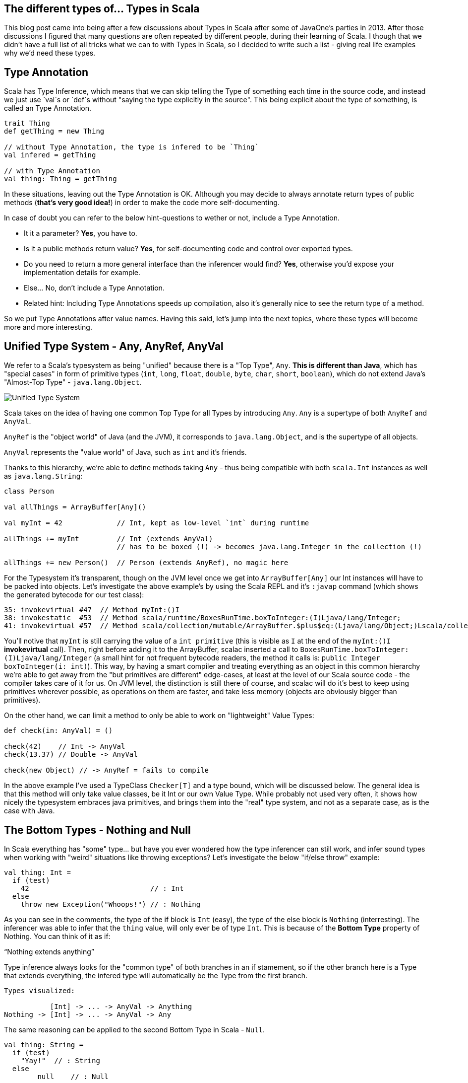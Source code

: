 == The different types of... Types in Scala


This blog post came into being after a few discussions about Types in Scala after some of JavaOne's parties in 2013. After those discussions I figured that many questions are often repeated by different people, during their learning of Scala. I though that we didn't have a full list of all tricks what we can to with Types in Scala, so I decided to write such a list - giving real life examples why we'd need these types.


== Type Annotation

Scala has Type Inference, which means that we can skip telling the Type of something each time in the source code,
and instead we just use `val`s or `def`s without "saying the type explicitly in the source". This being explicit about
the type of something, is called an Type Annotation.

```scala
trait Thing
def getThing = new Thing

// without Type Annotation, the type is infered to be `Thing`
val infered = getThing

// with Type Annotation
val thing: Thing = getThing
```

In these situations, leaving out the Type Annotation is OK. Although you may decide to always annotate return types of public methods (*that's very good idea!*) in order to make the code more self-documenting.

In case of doubt you can refer to the below hint-questions to wether or not, include a Type Annotation.

* It it a parameter? **Yes**, you have to.
* Is it a public methods return value? **Yes**, for self-documenting code and control over exported types.
* Do you need to return a more general interface than the inferencer would find? **Yes**, otherwise you'd expose your implementation details for example.
* Else... No, don't include a Type Annotation.
* Related hint: Including Type Annotations speeds up compilation, also it's generally nice to see the return type of a method.

So we put Type Annotations after value names. Having this said, let's jump into the next topics, where these types will become
more and more interesting.

== Unified Type System - Any, AnyRef, AnyVal

We refer to a Scala's typesystem as being "unified" because there is a "Top Type", `Any`. **This is different than Java**, which has "special cases" in form of primitive types (`int`, `long`, `float`, `double`, `byte`, `char`, `short`, `boolean`), which do not extend Java's "Almost-Top Type" - `java.lang.Object`.

image::http://www.blog.project13.pl/wp-content/uploads/2012/12/skitch-5.png[Unified Type System]

Scala takes on the idea of having one common Top Type for all Types by introducing `Any`. `Any` is a supertype of both `AnyRef` and `AnyVal`.

`AnyRef` is the "object world" of Java (and the JVM), it corresponds to `java.lang.Object`, and is the supertype of all objects.

`AnyVal` represents the "value world" of Java, such as `int` and it's friends.

Thanks to this hierarchy, we're able to define methods taking `Any` - thus being compatible with both `scala.Int` instances as well as `java.lang.String`:

```scala
class Person

val allThings = ArrayBuffer[Any]()

val myInt = 42             // Int, kept as low-level `int` during runtime

allThings += myInt         // Int (extends AnyVal)
                           // has to be boxed (!) -> becomes java.lang.Integer in the collection (!)

allThings += new Person()  // Person (extends AnyRef), no magic here
```

For the Typesystem it's transparent, though on the JVM level once we get into `ArrayBuffer[Any]` our Int instances will have to be packed into objects. Let's investigate the above example's by using the Scala REPL and it's `:javap` command (which shows the generated bytecode for our test class):

```
35: invokevirtual #47  // Method myInt:()I
38: invokestatic  #53  // Method scala/runtime/BoxesRunTime.boxToInteger:(I)Ljava/lang/Integer;
41: invokevirtual #57  // Method scala/collection/mutable/ArrayBuffer.$plus$eq:(Ljava/lang/Object;)Lscala/collection/mutable/ArrayBuffer;
```

You'll notive that `myInt` is still carrying the value of a `int primitive` (this is visible as `I` at the end of the `myInt:()I` *invokevirtual* call). Then, right before adding it to the ArrayBuffer, scalac inserted a call to `BoxesRunTime.boxToInteger:(I)Ljava/lang/Integer` (a small hint for not frequent bytecode readers, the method it calls is: `public Integer boxToInteger(i: int)`). This way, by having a smart compiler and treating everything as an object in this common hierarchy we're able to get away from the "but primitives are different" edge-cases, at least at the level of our Scala source code - the compiler takes care of it for us. On JVM level, the distinction is still there of course, and scalac will do it's best to keep using primitives wherever possible, as operations on them are faster, and take less memory (objects are obviously bigger than primitives).


On the other hand, we can limit a method to only be able to work on "lightweight" Value Types:

```scala
def check(in: AnyVal) = ()

check(42)    // Int -> AnyVal
check(13.37) // Double -> AnyVal

check(new Object) // -> AnyRef = fails to compile

```

In the above example I've used a TypeClass `Checker[T]` and a type bound, which will be discussed below. The general idea is that this method will only take value classes, be it Int or our own Value Type. While probably not used very often, it shows how nicely the typesystem embraces java primitives, and brings them into the "real" type system, and not as a separate case, as is the case with Java.

== The Bottom Types - Nothing and Null

In Scala everything has "some" type... but have you ever wondered how the type inferencer can still work, and infer sound types when working with "weird" situations like throwing exceptions? Let's investigate the below "if/else throw" example:

```
val thing: Int =
  if (test)
    42                             // : Int
  else
    throw new Exception("Whoops!") // : Nothing
```

As you can see in the comments, the type of the if block is `Int` (easy), the type of the else block is `Nothing` (interresting). The inferencer was able to infer that the `thing` value, will only ever be of type `Int`. This is because of the **Bottom Type** property of Nothing. You can think of it as if:

"`Nothing extends anything`"

Type inference always looks for the "common type" of both branches in an if stamement, so if the other branch here is a Type that extends everything, the infered type will automatically be the Type from the first branch.

```
Types visualized:

           [Int] -> ... -> AnyVal -> Anything
Nothing -> [Int] -> ... -> AnyVal -> Any
```

The same reasoning can be applied to the second Bottom Type in Scala - `Null`.

```
val thing: String =
  if (test)
    "Yay!"  // : String
  else
  	null    // : Null
```

The type of `thing` is as expected, String. `Null` follows ALMOST the same rules as Nothing. I'll use this case to take a small detour to talk about inference, and the differences between AnyVals and AnyRefs.

```
Types visualized:

        [String] -> AnyRef -> Any
Null -> [String] -> AnyRef -> Any

infered type: String
```

Let's think about `Int` and other primitives, which cannot hold null values. To investigate this case let's drop into the REPL and use the `:type` command (which allows to get the type of an expression):

```
scala> :type if (false) 23 else null
Any
```

This is different than the case with a String object in one of the branches. Let's look into the types in detail here, as `Null` is a bit less "extends everything" than `Nothing`. Let's see what `Int` extends in detail, by using `:type` again on it:

```
scala> :type -v 12
// Type signature
Int

// Internal Type structure
TypeRef(TypeSymbol(final abstract class Int extends AnyVal))
```

The verbose option adds a bit more information here, now we know that `Int` is an `AnyVal` - this is a special class representing value types - which cannot hold `Null`. If we look into <a href="https://github.com/scala/scala/blob/v2.10.3/src/library/scala/AnyVal.scala">AnyVal's sources</a>, we'll find:

```
abstract class AnyVal extends Any with NotNull
```

I'm bringing this up here because the core functionality of AnyVal is so nicely represented using the Types here. *Notice the `NotNull` trait!*

Coming back to the subject why the common Type for our if statement with an `AnyVal` on one code block and a `null` on the other one was Any and not something else. The one sentence way to define it is: `Null extends all AnyRefs` whereas `Nothing extends anything`. As AnyVals (such as numbers), are not in the same tree as AnyRefs, the only common Type between a number and a `null` value is Any - which explains our case.

```
Types visualized:

Int  -> NotNull -> AnyVal -> [Any]
Null            -> AnyRef -> [Any]

infered type: Any
```

== Type of an `object`

Scala `object`s are implemented via classes (obviously - as it's the basic building block on the JVM),
but you'll notice that we cannot get it's type the same way as we would with an simple class...

I surprisingly often, would get the question on how to pass an object into a method. Just saying `obj: ExampleObj` won't work
because that's already referring to the instance, so there's a member called `type` which should be used in such cases.

How it might look like in your code is explained by the below example:

```
object ExampleObj

def takeAnObject(obj: ExampleObj.type) = {}

takeAnObject(ExampleObj)
```

== Type Variance in Scala

In Scala container types are **NOT variant at all by default**!

This means that for a container `List[Fruit]` you cannot insert Apples into it,
even if an `class Apple extends Fruit`.

Variance in Scala is defined by using `+` and `-` signs in front of type parameters.

http://www.slideshare.net/dgalichet/demystifying-scala-type-system

<table>
    <thead>
    <tr>
        <th>Name</th>
        <th>Description</th>
        <th>Scala Syntax</th>
    </tr>
    </thead>
    <tbody>
    <tr>
        <td class="bold">Invariant</td>
        <td>
            <code>C[T']</code> and <code>C[T]</code> are <strong>not</strong> related
        </td>
        <td>
            <code>C[T]</code>
        </td>
    </tr>
    <tr>
        <td class="bold">Covariant</td>
        <td>
            <code>C[T']</code> is a subclass of <code>C[T]</code>
        </td>
        <td>
            <code>C[+T]</code></td>
    </tr>
    <tr>
        <td>
            <strong>Contravariant</strong>
        </td>
        <td>
            <code>C[T]</code> is a subclass of <code>C[T']</code>
        </td>
        <td>
            <code>C[-T]</code></td>
    </tr>
    </tbody>
</table>



There are (at least) two nice and very intuitive examples of this in Scala. One being "any collection", where we'll use a `List[A]
` as our example, and functions. A `List` is defined as `List[+A]` in Scala, so the below code is valid:

```
class Human
class Coder extends Human


```

TODO


=== Traits, as in "interfaces with implementation"

First, let's take a look as the simplest thing possible about traits:
how we can basically treat a type with multiple traits mixed in, as if it is implementing these "interfaces with implementation",
as you might be tempted to call them if comming from Java-land:

```scala
class Base { def b = "" }
trait Cool { def c = "" }
trait Awesome { def a ="" }

class BA extends Base with Awesome
class BC extends Base with Cool

// as you might expect, you can upcast these instances into any of the traits they've mixed-in
val ba: BA = new BA
val bc: Base with Cool = new BC

val b1: Base = ba
val b2: Base = bc

ba.a
bc.c
b1.b
```

So far this should have been relatively well known to you. Now let's to into the world of the "diamond problem",
which people who know C++ might have been expecting. Basically "The Diamond Problem" is a situation during multiple inheritance
where we're not sure to what we want to refer to. The below image ilustrates the problem, if you would think of traits as if they were
directly multiple inheritance:

=== Type Linearization vs. The Diamond Problem

![diamond-inheritance-problem](http://upload.wikimedia.org/wikipedia/commons/thumb/8/8e/Diamond_inheritance.svg/220px-Diamond_inheritance.svg.png)

For the "diamond problem" to appear, it's enough if we have one overriding implementation in `B` or/and `C`. This introduces an ambiguity when calling the common method in `D`, did we inherit the version of the method from `C` or from `B`? In Scala's case the case with only one overriding method is very simple - the override wins. But let's work through the more complex case:

* class `A` defines a method `common` returning `a`,
* trait `B` DOES override `common` to return `b`,
* trait `C` DOES override `common` to return `c`,
* class `D` extends both `B` and `C`,
* which version of the `common` method does class `D` inherit? The overriden impementation from `C`, or theone from `B`?

This amgiguity is a pain point of every multiple-inheritance-like mechanism. Scala solves this problem by so called **Type Linearization**.
In other words, given a diamond class hierarchy, we are **always** (and **deterministically**) able to determine what will be called when inside D we call `common`.
Let's put this into code and then talk about linearization:

```scala
trait A { def common = "A" }

trait B extends A { override def common = "B" }
trait C extends A { override def common = "C" }

class D1 extends B with C
class D2 extends C with B
```

The results will be as follows:

```scala
(new D1).common == "C"

(new D2).common == "B"
```

The reason for this is that Scala applied the type linearization for us here. The algorithm goes like this:

* start building a list of types, the first element is the type we're linearizing right now,
* expand each supertype recursively and put all their types into this list (it should be flat, not nested),
* remove duplicates from the resulting list, by scanning it from the left, and removing a type that you've already "seen"
* done.

Let's apply this algorithm on our diamond example by hand, to verify why `D1 extends B with C` (and `D2 extends C with B`) yielded the results they did:


```scala
// start with D1:
B with C with <D1>

// expand all the types until you rach Any for all of them:
(Any with AnyRef with A with B) with (Any with AnyRef with A with C) with <D1>

// remove duplicates by removing "already seen" types, when moving left-to-right:
(Any with AnyRef with A with B) with (                            C) with <D1>

// write the resulting type nicely:
Any with AnyRef with A with B with C with <D1>
```

So when calling the `common` method, it's now very simple to decide which version we want to call: we simply look at the linearized type,
and try to resolve the method by going from the right in the resulting linearized type. In the case of `D1`, the "rightmost" trait providing an implementation of `common` is `C`, so it's overriding the implementation provided by `B`. The result of calling `common` inside `D1` would be `"c"`.

You can wrap your head around this method by trying it out on the `D2` class - it should linearize with `B` after `C`, thus yielding a `"b"` if you'd run the code.
Also it's rather easy to resolve the simpler cases of linearization by just thinking "rightmost wins", but this is quite an simplification, which while helpful, does not give the full picture about the algorithm.

It is worth mentioning that using this technique we also know *"who is my `super`?"*. It's as easy as "looking left" in the linearized type, from wherever class you want to check who your superclass is. So for example in our case (`D1`), the superclass of `C` is `B`.


== Refined Types (refinements)

Refinements are very easy to explain as "subclassing without naming the subclass". So in source code it would look like this:

```scala
class Entity

trait Persister {
  def doPersist(e: Entity) = {
    e.persistForReal()
  }
}

// our refined instance (and type):
val refinedMockPersister = new Persister {
  override def doPersist(e: Entity) = ()
}
```


== Type Alias

It's not really another kind of type, but a trick we can use to make our code more readable:

```scala
type User = String
type Age = Int

val data:  Map[User, Age] =  Map.empty
```

Using this trick the Map definition now suddenly "makes sense!". If we'd just use a  `String => Int` map,
we'd make the code less readable. Here we can keep using our primitives (maybe we need this for performance etc),
but **name them** so it makes sense for the future reader of this class.

== Abstract Type Member

Let's now go deeper into the use cases of Type Aliases, which we call Abstract Type Members.

With Abstract Type Members we say "I expect someone to tell me about some type - I'll refer to it by the name MyType".
It's most basic function is allowing us to define generic classes (templates), but instead of using the `class Clazz[A, B]` syntax, we name them inside the class, like this:

```scala
trait SimplestContainer {
  type A      // Abstract Type Member

  def value: A
}
```

Which for Java folks may seem very similar to the `Container<A>` syntax at first, but it's a bit more powerful as we'll see in the section about *Path-dependent Types*, as well as in the below example.

todo; Then, this is how we would implement this trait:

```scala
object IntContainer extends SimplestContainer {
  type A = Int

  def value = 42
}
```

So we "provide the type" using a Type Alias on line 2 here, and now we can implement the value method, as it's type is known.


== Self-Recursive Type

This we brought up with <a href="http://andrzejgrzesik.info">Andrzej Grzesik</a>, while discussing my blog post series about various Type Systems (my favourite topic :-)). Andrzej followed up <a href="http://andrzejgrzesik.info/2013/09/29/container-types/">on his blog, by explaining how the self-recursive generic type trick works in Java's Enum class</a>. Another nice blog post about this type-trick, is <a href="http://blog.jooq.org/2013/06/28/the-dangers-of-correlating-subtype-polymorphism-with-generic-polymorphism/">The dangers of correlating subtype polymorphism with generic polymorphism</a>, where lukaseder points out why/where this pattern may cause you trouble.

```scala
class Apple
```


== Type Class

```scala
trait Writes[In, Out] {
  def write(it: In): Out
}

implicit val jsonWriter = new Writes[Person, Json] {
  def writes(p: Person) = Json.toJson(p)
}

implicit class Writeable[A] {
  def write(implicit writes: Writes[A])
}
```

== Type Constructor

Also known as *Higher Kinds*, Type Constructors act pretty much like functions, but on the type level.
That is, if in normal programming you can have a function that takes a value `a` and returns a value `b` based on the previous one, then in type-level programming you'd think of a `List[A]` being a type constructor, that is:

* `List[A]` takes a type parameter (`A`),
* by itself it's not a valid type, you need to fill in the A somehow - construct the type,
* by fillinf it in with `Int` you'd get `List[Int]` which is a concrete type.

Using this example, you can see how similar it is to normal constructors - with the only difference that here we work on types, and not instances of objects. It's worth reminding here that in Scala it is not valid to say something is of type `List`, *unlike in Java* where javac would put the `List<Object>` for you. Scala is more strict here, and won't allow us to use `just a List` in the place of a type, as it's expecting a real type - not a type constructor.

Related to this subject is that with **Scala 2.11.x** we're getting a new power user command in the REPL - the `:kind` command. It allows you to check if a type is higher kind or not. Let's check it our on a simple type constructor, such as `List[+A]` first:

```scala
// Welcome to Scala version 2.11.0-M5 (Java HotSpot(TM) 64-Bit Server VM, Java 1.8.0-ea).
// Type in expressions to have them evaluated.

:kind List
// scala.collection.immutable.List's kind is F[+A]

:kind -v List
// scala.collection.immutable.List's kind is F[+A]
// * -(+)-> *
// This is a type constructor: a 1st-order-kinded type.
```

Here we see that scalac is able to tell us that `List`, in fact, is a type constructor (it's way more talkative when used with the `-v`erbose option). Let's investigate the syntax right above this information: `* -> *`. This syntax is widely used to represent kinds, and actually I found it quite Haskell inspired - as this is the syntax Haskell uses to print types of functions. The most intuitive way to read it out loud would be "takes one type, returns another type". You might have noticed that we've omitted something from Scala's exact output, the plus sign from the relation (as in:`* -(+)-> *`), this means variance bounds and you can read up in detail about variance in section (TODO LINK TO VARIANCE).

As already mentioned, `List[A]` (or `Option[A]`, or `Set[A]`... or anything that has one type parameter) is the simplest case of a type constructor - these take one parameter. Let's take a look how type constructors with multiple type parameters are represented by investigating Scala's `Either[+A, +B]`:

```scala
:kind -v Either
// scala.util.Either's kind is F[+A1,+A2]
// * -(+)-> * -(+)-> *
// This is a type constructor: a 1st-order-kinded type.
```

So here we have a type that needs two type parameters in order to be able to construct a real type. This could be understood as "A type constructor that takes a Type, and returns a type constructor that takes another type, and returns the real type". If we think back to functions and try to apply the same thinking we could say that an addition (`def +(a: Int, b: Int)`) is basically a function taking `a` which returns a function taking `b`, and just then we apply the computation. For functions this can be expresses easily by using the multiple parameter lists syntax (`def +(a: Int)(b: Int)`). It's a very useful way of thinking about applying functions (and types), as it allows us to partially apply a function, and then pass it somewhere else - where someone will pass in the missing parameter. Now we just need to bring this thinking into the type level! Which means that we might partially construct a type - by saying that in `Either[A, B]` we want to bind `A` to `Int`, but we have no idea about `B` yet - someone else will know.
This idea opens up the way to (Type Lambdas)[#type-lambda] which have a full chapter about them.

And a small bonus for the curious, the kind of a concrete type is simply A (no place for any `->` in there!).

```scala
:kind String
// java.lang.String's kind is A
```

== Self Type Annotation

**Self Types** are used in order to "require" that, if another class uses this trait,
it should also provide implementation of whatever it is that you're requireing.

Let's look at an example where a service requires some Module which provides other services.
We can state this using the following Self Type Annotation:

```scala
trait Module {
  lazy val serviceInModule = new ServiceInModule
}

trait Service {
  this: Module =>

  def doTheThings() = serviceInModule.doTheThings()
}
```

The second line can be read as "I'm a Module". It might seem yield the exactly same But how does this differ from extending `Module` right away?

which means that someone will have to give us this Module at instanciation time:

```scala
trait TestingModule extends Module { /*...*/ }

new Service with TestingModule
```

If you were to try to instanciate it without mixing in the required trait it would fail like this:

```scala
new Service

// class Service cannot be instantiated because it does not conform to its self-type Service with Module
//              new Service
//              ^
```

You should also keep in mind, that it's OK, to specify more than one trait when using the self-type syntax.
And while we're at it, let's discuss why it is called self-type (except for the "yeah, it makes sense" factor). Turns out a popular style (and possibility) to write it looks like this:

```scala
class Service {
  self: MongoModule with APIModule =>

  def delegated = self.doTheThings()
}
```

In fact, you can use any identifier (not just `this` or `self`) and then refer to it from your class.

== Phantom Type

Now we're starting to get into the more interesting Types! :-)

Phantom Types are a mean of staticly validating your sources, during compile time.
It's used in many libraries, to prevent you from using some API, with an object in "not the right state".

To set the stage for our Phantom Type usage let's first define a `ServiceHandle` class,
and `trait`s to represent the state it is in. We want to prevent users of our API from calling `stop()` on an already
`Stopped` instance, as well as prevent them from calling `start()` on an already `Running` instance.

```scala
// the traits are expected to be only used with our ServiceHandle,
// which we nicely express using Self Type Annotations.
trait Stopped { this: ServiceHandle => }
trait Running { this: ServiceHandle => }
```

Now that we have our Types prepared, let's look at how the implementation will look like:

```scala
class ServiceHandle private (id: Id)
object ServiceHandle {
  def create(id: Id) = new ServiceHandle(id) with Stopped
}
```

Here, during instanciation of the class, we mix in the `Stopped` trait right away.
We've used this trick before in this blog post (series), but now it's finally time to explain it in detail.

Turns out that the type of this newly created ServiceHandle is not only `ServiceHandle` but...
`ServiceHandle with Stopped`. It may seem underwhelming at first that "that's it",
but let's move on to the `start` and `stop` commands to see why this us so nice interesting.

```scala
def start(s: ServiceHandle with Stopped) = {
  s.start()
  new ServiceHandle(s.id) with Running
}
```

And we can do the same for stopping a Service. Other useful methods would be,
`Id => Either[ServiceHandle with Stopped, ServiceHandle with Running]` which's implementation you can easily imagine.

```scala
def stop(s: ServiceHandle with Running) = {
  s.stop()
  new ServiceHandle(s.id) with Stopped
}
```

TODO MAKE BETTER EXAMPLES



Fun Java Fact: A similar end-result - failing during compilation - can also be done in Java, using annotation processors and Annotated types (you should check out Adam Warski's example on this if you're curious).

== Structural Type

Strucural Types are often compared to "*type-safe duck typing*", which is quite a good comparation if you'd want to get some intuition for it.

So far we've only been thinking about types in terms of "*does it implement interface X?*". With **structural types** we can go a step further and start reasoning
about the structure of a given object (hence the name). When using structure to check if something matches such type we have to change our question to: "*does it have a method with this signature?*".

Let's look at a very popular use-case in action, to see why it is so powerful. Imagine that you have many classes of things that can be *closed*. In Java-land one would usualy implement the `java.io.Closeable` interface in order to make it possible to write some common `Closeables` utility class (in fact, *Google Guava* provides such an utility class). Now imagine that someone also implemented a `MyOwnCloseable` class but didn't extend `java.io.Closeable`. Your `Closeables` library would be stuck - as due to the static typing, you would not be able to pass instances of `MyOwnCloseable` into it. Let's solve this problem via using Structural Typing:

```scala
type JavaCloseable = java.io.Closeable
// reminder, it's body is: { def close(): Unit }

class MyOwnCloseable {
  def close(): Unit = ()
}


// method taking a Structural Type
def closeQuietly(closeable: { def close(): Unit }) =
  try {
    closeable.close()
  } catch {
    case ex: Exception => // ignore...
  }


// takes a java.io.File (implements Closeable):
closeQuietly(new StringReader("example"))

// takes
closeQuietly(new MyOwnCloseable)
```

The structural type is defined on the method's parameter here. It basically says that the only thing we expect from the type that should be passed in here
is that it should have this method. It could have more methods - so it's not an exact match but the minimal set of methods a type has to define in order to be valid for us.

Another fact to keep in mind when using **Structural Typing is that it actually has huge (negative) runtime performance implications, as it is actually implemented
using reflection**. We won't look into the byte code for this case, but remember that it's very easy to investitage the generated bytecode for scala (or java) classes, by using :javap in the Scala REPL, so you can check it out yourself.

Before we move over to the next subject, let's briefly touch on a small but neat stype tip.
Imagine that your Structural Type is quite big, an example would be - a type representing something that you can open, work on, and then must close.
By using a Type Alias (described in detail in another section) with the Structural Type, we're able to separate the type definition from the method, where we want to take in such instance:

```scala
type OpenerCloser = {
  def open(): Unit
  def close(): Unit
}

def on(it: OpenerCloser)(fun: OpenerCloser => Unit) = {
  it.open()
  fun(it)
  it.close()
}
```

So using this type alias, we've made the `def` way cleaner - so I'd highly recommend type aliasing bigger structural types. And one last warning, always check
if you really need to reach for structural typing, and cannot do it in some other way - as it has quite some negative performance impact.

== Path Dependent Type

This Type allows us to type-check on a Type internal to another class. This may seem weird at first, but is very intuitive once you see it:

```scala
class Outer {
  class Inner
}

val out1 = new Outer
val out1in = new out1.Inner // concrete instance, created from inside of Outer

val out2 = new Outer
val out2in = new out2.Inner // another instance of Inner, with the enclosing instance out2

// the path dependent type. The "path" is "inside out1".
type PathDep1 = out1.Inner


// type checks

val typeChecksOk: PathDep1 = out1in
// OK

val typeCheckFails: PathDep1 = out2in
// <console>:27: error: type mismatch;
// found   : out2.Inner
// required: PathDep1
//    (which expands to)  out1.Inner
//       val typeCheckFails: PathDep1 = out2in
```

The ey to understand here isthat "each class Outer, has it's own Inner class", so it's a different Type - dependent on which path we use to get there.

Using this kind of typing is useful, we're able to enforce getting the type from inside of a concrete parameter. An example of a signature using this typing would be:

```scala
class Parent {
  class Child
}

class ChildrenContainer(p: Parent) {
  type ChildOfThisParent = p.Child

  def add(c: ChildOfThisParent) = ???
}
```

Using the path dependent type we have now encoded in the type system, the logic,
that this container should only contain children of this parent - and not "any parent".

We'll see how to require the "child of any parent" Type using Type Projectsions in the next section.


== Type Projection

Type Projections are similar to Path Dependent Types, in the way that they allow you to refer to a type of an inner class. In terms of syntax, you path your way into the structure of inner classes, splitting them with a `#` sign (hash sign, pound sign). Let's start out by showing the first and main difference between these path dependent types (the "." syntax) vs. type projections (the "#" syntax):

```scala
// our example class structure
class Outer {
  class Inner
}

// Type Projection (and alias) refering to Inner
type OuterInnerProjection = Outer#Inner

val out1 = new Outer
val out1in = new out1.Inner
```

Another nice intuition about path dependent vs. projections is that Type Projections can be used for "type level programming" ;-)

== Existential Types

Existential Types are something that deeply relates to Type Erasure, which JVM languages "have to live with".

```scala
val thingy: Any = ???

thingy match {
  case l: List[a] =>
     // lower case 'a', matches all types... what type is 'a'?!
}
```

We don't know the type of `a`, because of runtime type erasure. We know though that List is a type constructor, `* -> *`, so there must have been some type, it could have used to construct a valid `List[T]`. This "some type", is the **existentional type**!

Scala provides a shortcut for it:

```scala
List[_]
 //  ^ some type, no idea which one!
```

Let's say you're working with some Abstract Type Member, that in our case will be some Monad.
We want to force users of our class into using only `Cool` instances within this Monad, because for example,
only for these Types our Monad has any meaning. We can do this via Type Bounds on these *Existential Type T*:

```scala
type Monad[T] forSome { type T >: Cool }
```

http://mikeslinn.blogspot.com/2012/08/scala-existential-types.html



